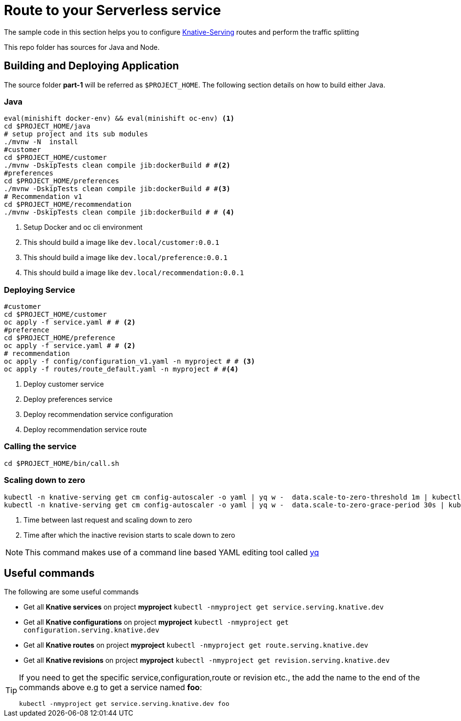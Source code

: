 = Route to your Serverless service

The sample code in this section helps you to configure https://github.com/knative/docs/tree/master/serving[Knative-Serving] routes and perform the traffic splitting

This repo folder has sources for Java and Node.

== Building and Deploying Application

The source folder **part-1** will be referred as `$PROJECT_HOME`. The following section details on how to build either Java.

=== Java

[source,bash]
----
eval(minishift docker-env) && eval(minishift oc-env) <1>
cd $PROJECT_HOME/java
# setup project and its sub modules
./mvnw -N  install
#customer
cd $PROJECT_HOME/customer
./mvnw -DskipTests clean compile jib:dockerBuild # #<2>
#preferences
cd $PROJECT_HOME/preferences
./mvnw -DskipTests clean compile jib:dockerBuild # #<3>
# Recommendation v1
cd $PROJECT_HOME/recommendation
./mvnw -DskipTests clean compile jib:dockerBuild # # <4>
----
<1> Setup Docker and oc cli environment
<2> This should build a image like `dev.local/customer:0.0.1`
<3> This should build a image like `dev.local/preference:0.0.1`
<4> This should build a image like `dev.local/recommendation:0.0.1`


=== Deploying Service

[source,bash]
----
#customer
cd $PROJECT_HOME/customer
oc apply -f service.yaml # # <2>
#preference
cd $PROJECT_HOME/preference
oc apply -f service.yaml # # <2>
# recommendation
oc apply -f config/configuration_v1.yaml -n myproject # # <3>
oc apply -f routes/route_default.yaml -n myproject # #<4>
----
<1> Deploy customer service
<2> Deploy preferences service
<3> Deploy recommendation service configuration
<4> Deploy recommendation service route

=== Calling the service

[source,bash]
----
cd $PROJECT_HOME/bin/call.sh
----

=== Scaling down to zero

[source,bash]
----
kubectl -n knative-serving get cm config-autoscaler -o yaml | yq w -  data.scale-to-zero-threshold 1m | kubectl apply -f -  # #<1>
kubectl -n knative-serving get cm config-autoscaler -o yaml | yq w -  data.scale-to-zero-grace-period 30s | kubectl apply -f - # #<2>
----

<1> Time between last request and scaling down to zero

<2> Time after which the inactive revision starts to scale down to zero

NOTE: This command makes use of a command line based YAML editing tool called http://mikefarah.github.io/yq/[yq]

== Useful commands

The following are some useful commands

- Get all **Knative services** on project **myproject** `kubectl -nmyproject get service.serving.knative.dev`
- Get all **Knative configurations** on project **myproject** `kubectl -nmyproject get configuration.serving.knative.dev`
- Get all **Knative routes** on project **myproject** `kubectl -nmyproject get route.serving.knative.dev`
- Get all **Knative revisions** on project **myproject** `kubectl -nmyproject get revision.serving.knative.dev`

[TIP]
====
If you need to get the specific service,configuration,route or revision etc., the add the name to the end of the commands above
e.g to get a service named **foo**:

`kubectl -nmyproject get service.serving.knative.dev foo`
====